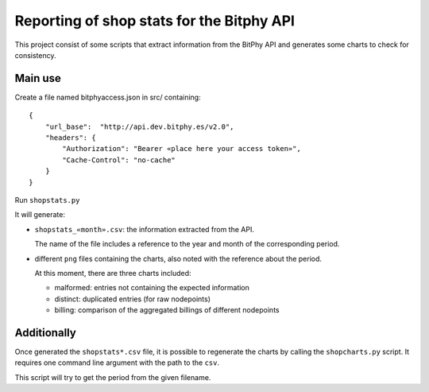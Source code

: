##########################################
Reporting of shop stats for the Bitphy API
##########################################

This project consist of some scripts that extract information
from the BitPhy API and generates some charts to check for consistency.

Main use
========

Create a file named bitphyaccess.json in src/ containing:

::

    {
        "url_base":  "http://api.dev.bitphy.es/v2.0",
        "headers": {
            "Authorization": "Bearer «place here your access token»",
            "Cache-Control": "no-cache"
        }
    }

Run ``shopstats.py``

It will generate:

* ``shopstats_«month».csv``: the information extracted from the API.

  The name of the file includes a reference to the year and month of the
  corresponding period.

* different ``png`` files containing the charts, also noted with the
  reference about the period.

  At this moment, there are three charts included:

  - malformed: entries not containing the expected information

  - distinct: duplicated entries (for raw nodepoints)

  - billing: comparison of the aggregated billings of different nodepoints

Additionally
============

Once generated the ``shopstats*.csv`` file, it is possible to regenerate
the charts by calling the ``shopcharts.py`` script. It requires one
command line argument with the path to the ``csv``.

This script will try to get the period from the given filename.

